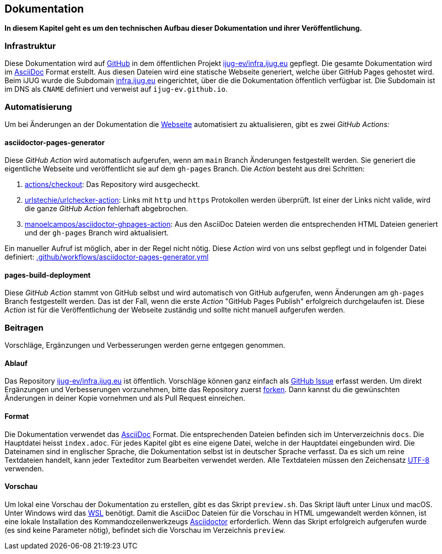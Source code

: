 == Dokumentation

*In diesem Kapitel geht es um den technischen Aufbau dieser Dokumentation und ihrer Veröffentlichung.*

=== Infrastruktur

Diese Dokumentation wird auf https://github.com/[GitHub] in dem öffentlichen Projekt https://github.com/ijug-ev/infra.ijug.eu[ijug-ev/infra.ijug.eu] gepflegt. Die gesamte Dokumentation wird im https://asciidoc.org/[AsciiDoc] Format erstellt. Aus diesen Dateien wird eine statische Webseite generiert, welche über GitHub Pages gehostet wird. Beim iJUG wurde die Subdomain https://infra.ijug.eu/[infra.ijug.eu] eingerichtet, über die die Dokumentation öffentlich verfügbar ist. Die Subdomain ist im DNS als `CNAME` definiert und verweist auf `ijug-ev.github.io`.

=== Automatisierung

Um bei Änderungen an der Dokumentation die https://infra.ijug.eu/[Webseite] automatisiert zu aktualisieren, gibt es zwei _GitHub Actions:_

==== asciidoctor-pages-generator

Diese _GitHub Action_ wird automatisch aufgerufen, wenn am `main` Branch Änderungen festgestellt werden. Sie generiert die eigentliche Webseite und veröffentlicht sie auf dem `gh-pages` Branch. Die _Action_ besteht aus drei Schritten:

. https://github.com/actions/checkout[actions/checkout]: Das Repository wird ausgecheckt.
. https://github.com/urlstechie/urlchecker-action[urlstechie/urlchecker-action]: Links mit `http` und `https` Protokollen werden überprüft. Ist einer der Links nicht valide, wird die ganze _GitHub Action_ fehlerhaft abgebrochen.
. https://github.com/manoelcampos/asciidoctor-ghpages-action[manoelcampos/asciidoctor-ghpages-action]: Aus den AsciiDoc Dateien werden die entsprechenden HTML Dateien generiert und der `gh-pages` Branch wird aktualisiert.

Ein manueller Aufruf ist möglich, aber in der Regel nicht nötig. Diese _Action_ wird von uns selbst gepflegt und in folgender Datei definiert: https://github.com/ijug-ev/infra.ijug.eu/blob/main/.github/workflows/asciidoctor-pages-generator.yml[.github/workflows/asciidoctor-pages-generator.yml]

==== pages-build-deployment

Diese _GitHub Action_ stammt von GitHub selbst und wird automatisch von GitHub aufgerufen, wenn Änderungen am `gh-pages` Branch festgestellt werden. Das ist der Fall, wenn die erste _Action_ "GitHub Pages Publish" erfolgreich durchgelaufen ist. Diese _Action_ ist für die Veröffentlichung der Webseite zuständig und sollte nicht manuell aufgerufen werden.

=== Beitragen

Vorschläge, Ergänzungen und Verbesserungen werden gerne entgegen genommen.

==== Ablauf

Das Repository https://github.com/ijug-ev/infra.ijug.eu[ijug-ev/infra.ijug.eu] ist öffentlich. Vorschläge können ganz einfach als https://github.com/ijug-ev/infra.ijug.eu/issues[GitHub Issue] erfasst werden. Um direkt Ergänzungen und Verbesserungen vorzunehmen, bitte das Repository zuerst https://github.com/ijug-ev/infra.ijug.eu/fork[forken]. Dann kannst du die gewünschten Änderungen in deiner Kopie vornehmen und als Pull Request einreichen.

==== Format

Die Dokumentation verwendet das https://asciidoc.org/[AsciiDoc] Format. Die entsprechenden Dateien befinden sich im Unterverzeichnis `docs`. Die Hauptdatei heisst `index.adoc`. Für jedes Kapitel gibt es eine eigene Datei, welche in der Hauptdatei eingebunden wird. Die Dateinamen sind in englischer Sprache, die Dokumentation selbst ist in deutscher Sprache verfasst. Da es sich um reine Textdateien handelt, kann jeder Texteditor zum Bearbeiten verwendet werden. Alle Textdateien müssen den Zeichensatz https://de.wikipedia.org/wiki/UTF-8[UTF-8] verwenden.

==== Vorschau

Um lokal eine Vorschau der Dokumentation zu erstellen, gibt es das Skript `preview.sh`. Das Skript läuft unter Linux und macOS. Unter Windows wird das https://de.wikipedia.org/wiki/Windows-Subsystem_f%C3%BCr_Linux[WSL] benötigt. Damit die AsciiDoc Dateien für die Vorschau in HTML umgewandelt werden können, ist eine lokale Installation des Kommandozeilenwerkzeugs https://asciidoctor.org/[Asciidoctor] erforderlich. Wenn das Skript erfolgreich aufgerufen wurde (es sind keine Parameter nötig), befindet sich die Vorschau im Verzeichnis `preview`.
